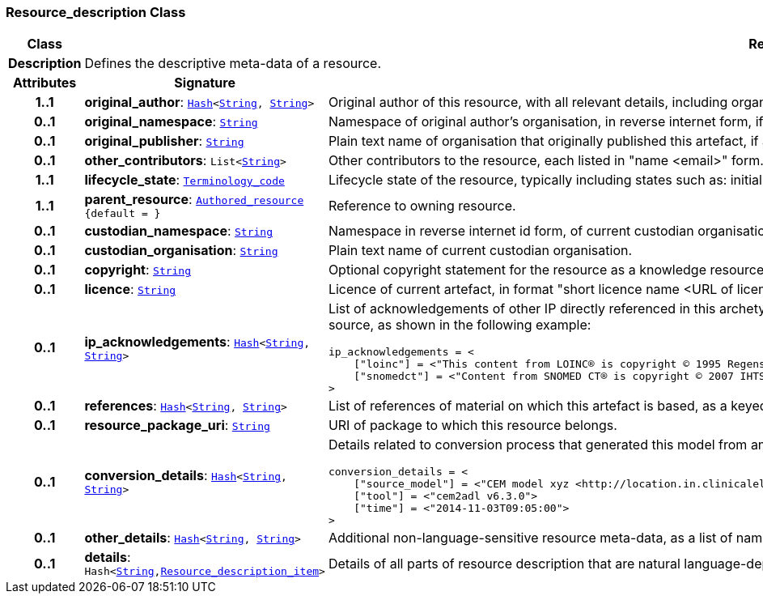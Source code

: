 === Resource_description Class

[cols="^1,3,5"]
|===
h|*Class*
2+^h|*Resource_description*

h|*Description*
2+a|Defines the descriptive meta-data of a resource.

h|*Attributes*
^h|*Signature*
^h|*Meaning*

h|*1..1*
|*original_author*: `<<_hash_class,Hash>><<<_string_class,String>>, <<_string_class,String>>>`
a|Original author of this resource, with all relevant details, including organisation.

h|*0..1*
|*original_namespace*: `<<_string_class,String>>`
a|Namespace of original author's organisation, in reverse internet form, if applicable.

h|*0..1*
|*original_publisher*: `<<_string_class,String>>`
a|Plain text name of organisation that originally published this artefact, if any.

h|*0..1*
|*other_contributors*: `List<<<_string_class,String>>>`
a|Other contributors to the resource, each listed in "name <email>"  form.

h|*1..1*
|*lifecycle_state*: `<<_terminology_code_class,Terminology_code>>`
a|Lifecycle state of the resource, typically including states such as: initial, in_development, in_review, published, superseded, obsolete.

h|*1..1*
|*parent_resource*: `<<_authored_resource_class,Authored_resource>> +
{default{nbsp}={nbsp}}`
a|Reference to owning resource.

h|*0..1*
|*custodian_namespace*: `<<_string_class,String>>`
a|Namespace in reverse internet id form, of current custodian organisation.

h|*0..1*
|*custodian_organisation*: `<<_string_class,String>>`
a|Plain text name of current custodian organisation.

h|*0..1*
|*copyright*: `<<_string_class,String>>`
a|Optional copyright statement for the resource as a knowledge resource.

h|*0..1*
|*licence*: `<<_string_class,String>>`
a|Licence of current artefact, in format "short licence name <URL of licence>", e.g. "Apache 2.0 License <http://www.apache.org/licenses/LICENSE-2.0.html>"

h|*0..1*
|*ip_acknowledgements*: `<<_hash_class,Hash>><<<_string_class,String>>, <<_string_class,String>>>`
a|List of acknowledgements of other IP directly referenced in this archetype, typically terminology codes, ontology ids etc. Recommended keys are the widely known name or namespace for the IP source, as shown in the following example:

----
ip_acknowledgements = <
    ["loinc"] = <"This content from LOINC® is copyright © 1995 Regenstrief Institute, Inc. and the LOINC Committee, and available at no cost under the license at http://loinc.org/terms-of-use">
    ["snomedct"] = <"Content from SNOMED CT® is copyright © 2007 IHTSDO <ihtsdo.org>">
>
----

h|*0..1*
|*references*: `<<_hash_class,Hash>><<<_string_class,String>>, <<_string_class,String>>>`
a|List of references of material on which this artefact is based, as a keyed list of strings. The keys should be in a standard citation format.

h|*0..1*
|*resource_package_uri*: `<<_string_class,String>>`
a|URI of package to which this resource belongs.

h|*0..1*
|*conversion_details*: `<<_hash_class,Hash>><<<_string_class,String>>, <<_string_class,String>>>`
a|Details related to conversion process that generated this model from an original, if relevant, as a list of name/value pairs. Typical example with recommended tags:

----
conversion_details = <
    ["source_model"] = <"CEM model xyz <http://location.in.clinicalelementmodels.com>">
    ["tool"] = <"cem2adl v6.3.0">
    ["time"] = <"2014-11-03T09:05:00">
>
----

h|*0..1*
|*other_details*: `<<_hash_class,Hash>><<<_string_class,String>>, <<_string_class,String>>>`
a|Additional non-language-sensitive resource meta-data, as a list of name/value pairs.

h|*0..1*
|*details*: `Hash<<<_string_class,String>>,<<_resource_description_item_class,Resource_description_item>>>`
a|Details of all parts of resource description that are natural language-dependent, keyed by language code.
|===
